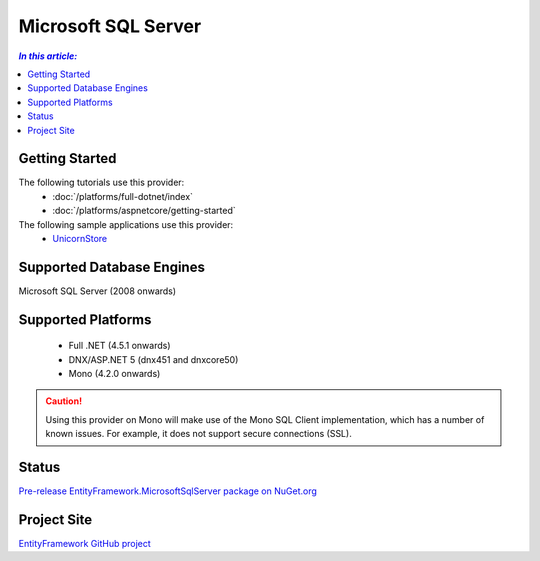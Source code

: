 Microsoft SQL Server
====================

.. contents:: `In this article:`
    :depth: 2
    :local:

Getting Started
---------------

The following tutorials use this provider:
  * :doc:`/platforms/full-dotnet/index`
  * :doc:`/platforms/aspnetcore/getting-started`

The following sample applications use this provider:
  * `UnicornStore <https://github.com/rowanmiller/UnicornStore/tree/master/UnicornStore>`_

Supported Database Engines
--------------------------

Microsoft SQL Server (2008 onwards)

Supported Platforms
-------------------

 * Full .NET (4.5.1 onwards)
 * DNX/ASP.NET 5 (dnx451 and dnxcore50)
 * Mono (4.2.0 onwards)

.. caution::
    Using this provider on Mono will make use of the Mono SQL Client implementation, which has a number of known issues. For example, it does not support secure connections (SSL).

Status
------

`Pre-release EntityFramework.MicrosoftSqlServer package on NuGet.org <https://www.nuget.org/packages/EntityFramework.MicrosoftSqlServer>`_

Project Site
------------

`EntityFramework GitHub project <https://github.com/aspnet/EntityFramework>`_
